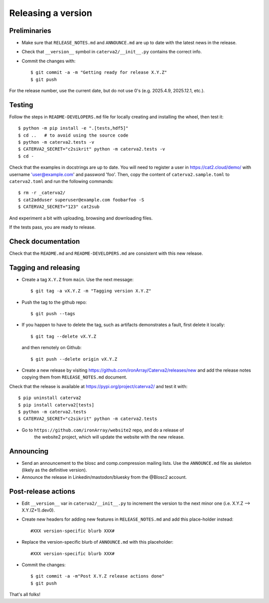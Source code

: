 Releasing a version
===================

Preliminaries
-------------

- Make sure that ``RELEASE_NOTES.md`` and ``ANNOUNCE.md`` are up to
  date with the latest news in the release.

- Check that ``__version__`` symbol in ``caterva2/__init__.py`` contains the correct info.

- Commit the changes with::

    $ git commit -a -m "Getting ready for release X.Y.Z"
    $ git push

For the release number, use the current date, but do not use 0's
(e.g. 2025.4.9, 2025.12.1, etc.).

Testing
-------

Follow the steps in ``README-DEVELOPERS.md`` file for locally creating and
installing the wheel, then test it::

  $ python -m pip install -e ".[tests,hdf5]"
  $ cd ..   # to avoid using the source code
  $ python -m caterva2.tests -v
  $ CATERVA2_SECRET="c2sikrit" python -m caterva2.tests -v
  $ cd -

Check that the examples in docstrings are up to date. You will
need to register a user in https://cat2.cloud/demo/ with
username 'user@example.com' and password 'foo'. Then, copy
the content of ``caterva2.sample.toml`` to ``caterva2.toml``
and run the following commands::

  $ rm -r _caterva2/
  $ cat2adduser superuser@example.com foobarfoo -S
  $ CATERVA2_SECRET="123" cat2sub

And experiment a bit with uploading, browsing and downloading files.

If the tests pass, you are ready to release.


Check documentation
-------------------

Check that the ``README.md`` and ``README-DEVELOPERS.md`` are consistent with this new release.


Tagging and releasing
---------------------

- Create a tag ``X.Y.Z`` from ``main``.  Use the next message::

    $ git tag -a vX.Y.Z -m "Tagging version X.Y.Z"

- Push the tag to the github repo::

    $ git push --tags

- If you happen to have to delete the tag, such as artifacts demonstrates a fault, first delete it locally::

    $ git tag --delete vX.Y.Z

  and then remotely on Github::

    $ git push --delete origin vX.Y.Z

- Create a new release by visiting https://github.com/ironArray/Caterva2/releases/new
  and add the release notes copying them from ``RELEASE_NOTES.md`` document.

Check that the release is available at https://pypi.org/project/caterva2/ and test it with::

  $ pip uninstall caterva2
  $ pip install caterva2[tests]
  $ python -m caterva2.tests
  $ CATERVA2_SECRET="c2sikrit" python -m caterva2.tests

- Go to ``https://github.com/ironArray/website2`` repo, and do a release of
    the website2 project, which will update the website with the new release.


Announcing
----------

- Send an announcement to the blosc and comp.compression mailing lists.
  Use the ``ANNOUNCE.md`` file as skeleton (likely as the definitive version).

- Announce the release in Linkedin/mastodon/bluesky from the @Blosc2 account.


Post-release actions
--------------------

- Edit ``__version__`` var in ``caterva2/__init__.py`` to increment the
  version to the next minor one (i.e. X.Y.Z --> X.Y.(Z+1).dev0).

- Create new headers for adding new features in ``RELEASE_NOTES.md``
  and add this place-holder instead::

    #XXX version-specific blurb XXX#

- Replace the version-specific blurb of ``ANNOUNCE.md`` with this placeholder::

    #XXX version-specific blurb XXX#

- Commit the changes::

  $ git commit -a -m"Post X.Y.Z release actions done"
  $ git push

That's all folks!
